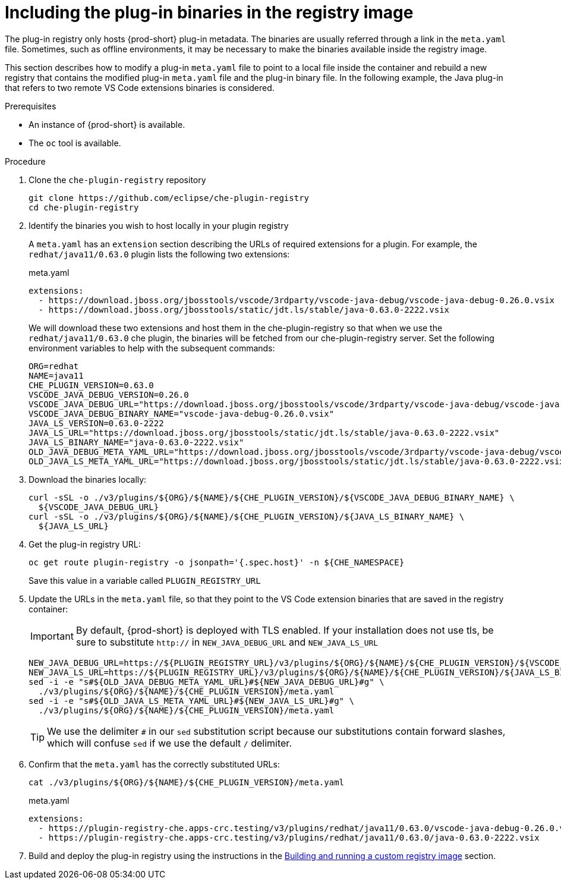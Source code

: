 [id="che-including-the-plug-in-binaries-in-the-registry-image_{context}"]
= Including the plug-in binaries in the registry image

:context: including-the-plug-in-binaries-in-the-registry-image

The plug-in registry only hosts {prod-short} plug-in metadata. The binaries are usually referred through a link in the `meta.yaml` file. Sometimes, such as offline environments, it may be necessary to make the binaries available inside the registry image.

This section describes how to modify a plug-in `meta.yaml` file to point to a local file inside the container and rebuild a new registry that contains the modified plug-in `meta.yaml` file and the plug-in binary file. In the following example, the Java plug-in that refers to two remote VS Code extensions binaries is considered.

.Prerequisites

* An instance of {prod-short} is available.
* The `oc` tool is available.

.Procedure

. Clone the `che-plugin-registry` repository

+
```shell
git clone https://github.com/eclipse/che-plugin-registry
cd che-plugin-registry
```

. Identify the binaries you wish to host locally in your plugin registry

+ 
A `meta.yaml` has an `extension` section describing the URLs of required extensions for a plugin.  For example, the `redhat/java11/0.63.0` plugin lists the following two extensions:

+
.meta.yaml
[source,yaml]
----
extensions:
  - https://download.jboss.org/jbosstools/vscode/3rdparty/vscode-java-debug/vscode-java-debug-0.26.0.vsix
  - https://download.jboss.org/jbosstools/static/jdt.ls/stable/java-0.63.0-2222.vsix
----

+
We will download these two extensions and host them in the che-plugin-registry so that when we use the `redhat/java11/0.63.0` che plugin, the binaries will be fetched from our che-plugin-registry server.  Set the following environment variables to help with the subsequent commands:

+
```shell
ORG=redhat
NAME=java11
CHE_PLUGIN_VERSION=0.63.0
VSCODE_JAVA_DEBUG_VERSION=0.26.0
VSCODE_JAVA_DEBUG_URL="https://download.jboss.org/jbosstools/vscode/3rdparty/vscode-java-debug/vscode-java-debug-0.26.0.vsix"
VSCODE_JAVA_DEBUG_BINARY_NAME="vscode-java-debug-0.26.0.vsix"
JAVA_LS_VERSION=0.63.0-2222
JAVA_LS_URL="https://download.jboss.org/jbosstools/static/jdt.ls/stable/java-0.63.0-2222.vsix"
JAVA_LS_BINARY_NAME="java-0.63.0-2222.vsix"
OLD_JAVA_DEBUG_META_YAML_URL="https://download.jboss.org/jbosstools/vscode/3rdparty/vscode-java-debug/vscode-java-debug-0.26.0.vsix"
OLD_JAVA_LS_META_YAML_URL="https://download.jboss.org/jbosstools/static/jdt.ls/stable/java-0.63.0-2222.vsix"
```

. Download the binaries locally:
+
```shell
curl -sSL -o ./v3/plugins/${ORG}/${NAME}/${CHE_PLUGIN_VERSION}/${VSCODE_JAVA_DEBUG_BINARY_NAME} \
  ${VSCODE_JAVA_DEBUG_URL}
curl -sSL -o ./v3/plugins/${ORG}/${NAME}/${CHE_PLUGIN_VERSION}/${JAVA_LS_BINARY_NAME} \
  ${JAVA_LS_URL}
```

. Get the plug-in registry URL:
+
```shell
oc get route plugin-registry -o jsonpath='{.spec.host}' -n ${CHE_NAMESPACE}
```

+
Save this value in a variable called `PLUGIN_REGISTRY_URL`

+

. Update the URLs in the `meta.yaml` file, so that they point to the VS Code extension binaries that are saved in the registry container:

+
IMPORTANT: By default, {prod-short} is deployed with TLS enabled.  If your installation does not use tls, be sure to substitute `http://` in `NEW_JAVA_DEBUG_URL` and `NEW_JAVA_LS_URL`

+
```shell
NEW_JAVA_DEBUG_URL=https://${PLUGIN_REGISTRY_URL}/v3/plugins/${ORG}/${NAME}/${CHE_PLUGIN_VERSION}/${VSCODE_JAVA_DEBUG_BINARY_NAME}
NEW_JAVA_LS_URL=https://${PLUGIN_REGISTRY_URL}/v3/plugins/${ORG}/${NAME}/${CHE_PLUGIN_VERSION}/${JAVA_LS_BINARY_NAME}
sed -i -e "s#${OLD_JAVA_DEBUG_META_YAML_URL}#${NEW_JAVA_DEBUG_URL}#g" \
  ./v3/plugins/${ORG}/${NAME}/${CHE_PLUGIN_VERSION}/meta.yaml
sed -i -e "s#${OLD_JAVA_LS_META_YAML_URL}#${NEW_JAVA_LS_URL}#g" \
  ./v3/plugins/${ORG}/${NAME}/${CHE_PLUGIN_VERSION}/meta.yaml
```

+
TIP: We use the delimiter `#` in our `sed` substitution script because our substitutions contain forward slashes, which will confuse `sed` if we use the default `/` delimiter.


. Confirm that the `meta.yaml` has the correctly substituted URLs:

+
```shell`
cat ./v3/plugins/${ORG}/${NAME}/${CHE_PLUGIN_VERSION}/meta.yaml
```

+
.meta.yaml
[source,yaml]
----
extensions:
  - https://plugin-registry-che.apps-crc.testing/v3/plugins/redhat/java11/0.63.0/vscode-java-debug-0.26.0.vsix
  - https://plugin-registry-che.apps-crc.testing/v3/plugins/redhat/java11/0.63.0/java-0.63.0-2222.vsix
----

. Build and deploy the plug-in registry using the instructions in the link:{site-baseurl}che-7/building-and-running-a-custom-registry-image[Building and running a custom registry image] section.

:context: {parent-context-of-including-the-plug-in-binaries-in-the-registry-image}
